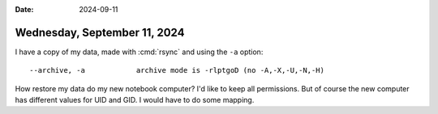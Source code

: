 :date: 2024-09-11

=============================
Wednesday, September 11, 2024
=============================

I have a copy of my data, made with :cmd:`rsync` and using the ``-a`` option::

 --archive, -a            archive mode is -rlptgoD (no -A,-X,-U,-N,-H)

How restore my data do my new notebook computer? I'd like to keep all
permissions. But of course the new computer has different values for UID and
GID. I would have to do some mapping.
